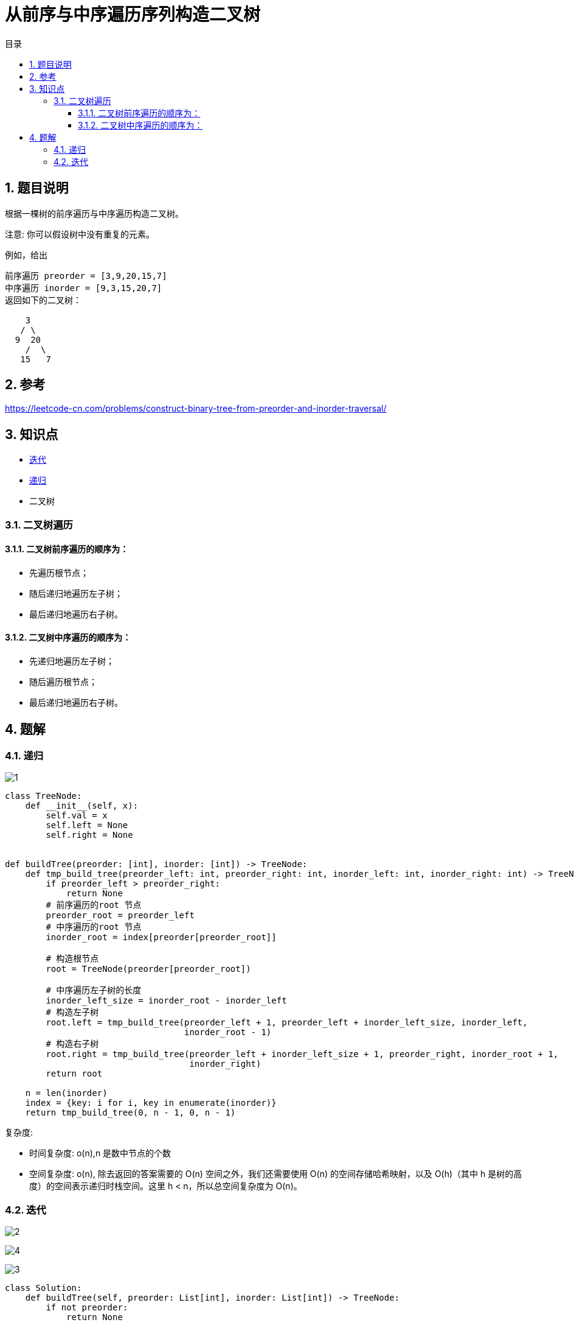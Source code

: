 = 从前序与中序遍历序列构造二叉树
:toc: right
:toc-title: 目录
:toclevels: 5
:sectnums:

== 题目说明
根据一棵树的前序遍历与中序遍历构造二叉树。

注意:
你可以假设树中没有重复的元素。

例如，给出
```
前序遍历 preorder = [3,9,20,15,7]
中序遍历 inorder = [9,3,15,20,7]
返回如下的二叉树：

    3
   / \
  9  20
    /  \
   15   7

```

== 参考
https://leetcode-cn.com/problems/construct-binary-tree-from-preorder-and-inorder-traversal/


== 知识点
- link:../../../data_structure/iterate/[迭代]
- link:../../../data_structure/recursion/[递归]
- 二叉树

=== 二叉树遍历
==== 二叉树前序遍历的顺序为：

- 先遍历根节点；
- 随后递归地遍历左子树；
- 最后递归地遍历右子树。

==== 二叉树中序遍历的顺序为：

- 先递归地遍历左子树；
- 随后遍历根节点；
- 最后递归地遍历右子树。

== 题解
=== 递归

image:images/1.jpg[]

```python
class TreeNode:
    def __init__(self, x):
        self.val = x
        self.left = None
        self.right = None


def buildTree(preorder: [int], inorder: [int]) -> TreeNode:
    def tmp_build_tree(preorder_left: int, preorder_right: int, inorder_left: int, inorder_right: int) -> TreeNode:
        if preorder_left > preorder_right:
            return None
        # 前序遍历的root 节点
        preorder_root = preorder_left
        # 中序遍历的root 节点
        inorder_root = index[preorder[preorder_root]]

        # 构造根节点
        root = TreeNode(preorder[preorder_root])

        # 中序遍历左子树的长度
        inorder_left_size = inorder_root - inorder_left
        # 构造左子树
        root.left = tmp_build_tree(preorder_left + 1, preorder_left + inorder_left_size, inorder_left,
                                   inorder_root - 1)
        # 构造右子树
        root.right = tmp_build_tree(preorder_left + inorder_left_size + 1, preorder_right, inorder_root + 1,
                                    inorder_right)
        return root

    n = len(inorder)
    index = {key: i for i, key in enumerate(inorder)}
    return tmp_build_tree(0, n - 1, 0, n - 1)
```

复杂度:

- 时间复杂度: o(n),n 是数中节点的个数
- 空间复杂度: o(n), 除去返回的答案需要的 O(n) 空间之外，我们还需要使用 O(n) 的空间存储哈希映射，以及 O(h)（其中 h 是树的高度）的空间表示递归时栈空间。这里 h < n，所以总空间复杂度为 O(n)。

=== 迭代

image:images/2.jpg[]

image:images/4.jpg[]

image:images/3.jpg[]

```python
class Solution:
    def buildTree(self, preorder: List[int], inorder: List[int]) -> TreeNode:
        if not preorder:
            return None

        root = TreeNode(preorder[0])
        stack = [root]
        inorderIndex = 0
        for i in range(1, len(preorder)):
            preorderVal = preorder[i]
            node = stack[-1]
            if node.val != inorder[inorderIndex]:
                node.left = TreeNode(preorderVal)
                stack.append(node.left)
            else:
                while stack and stack[-1].val == inorder[inorderIndex]:
                    node = stack.pop()
                    inorderIndex += 1
                node.right = TreeNode(preorderVal)
                stack.append(node.right)

        return root

```

复杂度分析

- 时间复杂度：O(n)，其中 n 是树中的节点个数。
- 空间复杂度：O(n)，除去返回的答案需要的 O(n) 空间之外，我们还需要使用 O(h)（其中 h 是树的高度）的空间存储栈。这里 h < n，所以（在最坏情况下）总空间复杂度为 O(n)。
